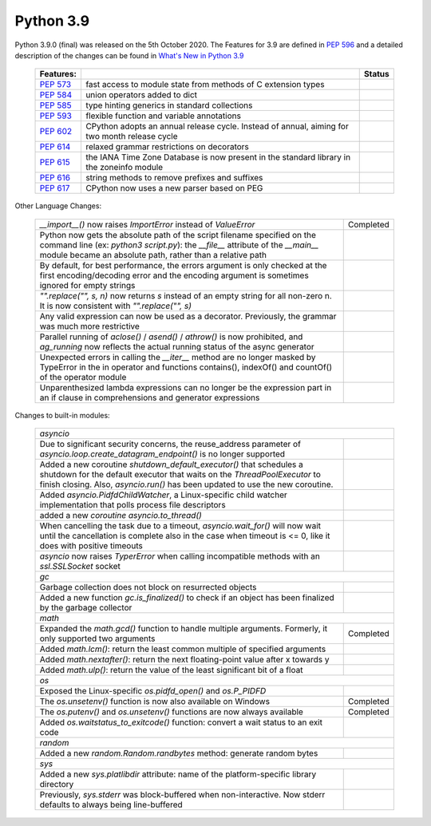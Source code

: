 .. _python_39:

Python 3.9
==========

Python 3.9.0 (final) was released on the 5th October 2020. The Features for 3.9 are
defined in `PEP 596 <https://www.python.org/dev/peps/pep-0596/#features-for-3-9>`_
and a detailed description of the changes can be found in
`What's New in Python 3.9 <https://docs.python.org/3/whatsnew/3.9.html>`_

  +--------------------------------------------------------+----------------------------------------------------+--------------+
  | **Features:**                                          |                                                    | **Status**   |
  +--------------------------------------------------------+----------------------------------------------------+--------------+
  | `PEP 573 <https://www.python.org/dev/peps/pep-0573/>`_ | fast access to module state from methods of C      |              |
  |                                                        | extension types                                    |              |
  +--------------------------------------------------------+----------------------------------------------------+--------------+
  | `PEP 584 <https://www.python.org/dev/peps/pep-0584/>`_ | union operators added to dict                      |              |
  +--------------------------------------------------------+----------------------------------------------------+--------------+
  | `PEP 585 <https://www.python.org/dev/peps/pep-0584/>`_ | type hinting generics in standard collections      |              |
  +--------------------------------------------------------+----------------------------------------------------+--------------+
  | `PEP 593 <https://www.python.org/dev/peps/pep-0593/>`_ | flexible function and variable annotations         |              |
  +--------------------------------------------------------+----------------------------------------------------+--------------+
  | `PEP 602 <https://www.python.org/dev/peps/pep-0602/>`_ | CPython adopts an annual release cycle. Instead of |              |
  |                                                        | annual, aiming for two month release cycle         |              |
  +--------------------------------------------------------+----------------------------------------------------+--------------+
  | `PEP 614 <https://www.python.org/dev/peps/pep-0614/>`_ | relaxed grammar restrictions on decorators         |              |
  +--------------------------------------------------------+----------------------------------------------------+--------------+
  | `PEP 615 <https://www.python.org/dev/peps/pep-0615/>`_ | the IANA Time Zone Database is now present in the  |              |
  |                                                        | standard library in the zoneinfo module            |              |
  +--------------------------------------------------------+----------------------------------------------------+--------------+
  | `PEP 616 <https://www.python.org/dev/peps/pep-0616/>`_ | string methods to remove prefixes and suffixes     |              |
  +--------------------------------------------------------+----------------------------------------------------+--------------+
  | `PEP 617 <https://www.python.org/dev/peps/pep-0617/>`_ | CPython now uses a new parser based on PEG         |              |
  +--------------------------------------------------------+----------------------------------------------------+--------------+

Other Language Changes:

  +-------------------------------------------------------------------------------------------------------------+---------------+
  | *__import__()* now raises *ImportError* instead of *ValueError*                                             | Completed     |
  +-------------------------------------------------------------------------------------------------------------+---------------+
  | Python now gets the absolute path of the script filename specified on the command line (ex: *python3*       |               |
  | *script.py*): the *__file__* attribute of the *__main__* module became an absolute path, rather than a      |               |
  | relative path                                                                                               |               |
  +-------------------------------------------------------------------------------------------------------------+---------------+
  | By default, for best performance, the errors argument is only checked at the first encoding/decoding error  |               |
  | and the encoding argument is sometimes ignored for empty strings                                            |               |
  +-------------------------------------------------------------------------------------------------------------+---------------+
  | *"".replace("", s, n)* now returns *s* instead of an empty string for all non-zero n. It is now consistent  |               |
  | with *"".replace("", s)*                                                                                    |               |
  +-------------------------------------------------------------------------------------------------------------+---------------+
  | Any valid expression can now be used as a decorator. Previously, the grammar was much more restrictive      |               |
  +-------------------------------------------------------------------------------------------------------------+---------------+
  | Parallel running of *aclose()* / *asend()* / *athrow()* is now prohibited, and *ag_running* now reflects    |               |
  | the actual running status of the async generator                                                            |               |
  +-------------------------------------------------------------------------------------------------------------+---------------+
  | Unexpected errors in calling the *__iter__* method are no longer masked by TypeError in the in operator and |               |
  | functions contains(), indexOf() and countOf() of the operator module                                        |               |
  +-------------------------------------------------------------------------------------------------------------+---------------+
  | Unparenthesized lambda expressions can no longer be the expression part in an if clause in comprehensions   |               |
  | and generator expressions                                                                                   |               |
  +-------------------------------------------------------------------------------------------------------------+---------------+

Changes to built-in modules:

  +---------------------------------------------------------------------------------------------------------------+---------------+
  | `asyncio`                                                                                                                     |
  +---------------------------------------------------------------------------------------------------------------+---------------+
  | Due to significant security concerns, the reuse_address parameter of *asyncio.loop.create_datagram_endpoint()*|               |
  | is no longer supported                                                                                        |               |
  +---------------------------------------------------------------------------------------------------------------+---------------+
  | Added a new coroutine *shutdown_default_executor()* that schedules a shutdown for the default executor that   |               |
  | waits on the *ThreadPoolExecutor* to finish closing. Also, *asyncio.run()* has been updated to use the new    |               |
  | coroutine.                                                                                                    |               |
  +---------------------------------------------------------------------------------------------------------------+---------------+
  | Added *asyncio.PidfdChildWatcher*, a Linux-specific child watcher implementation that polls process file      |               |
  | descriptors                                                                                                   |               |
  +---------------------------------------------------------------------------------------------------------------+---------------+
  | added a new *coroutine asyncio.to_thread()*                                                                   |               |
  +---------------------------------------------------------------------------------------------------------------+---------------+
  | When cancelling the task due to a timeout, *asyncio.wait_for()* will now wait until the cancellation is       |               |
  | complete also in the case when timeout is <= 0, like it does with positive timeouts                           |               |
  +---------------------------------------------------------------------------------------------------------------+---------------+
  | *asyncio* now raises *TyperError* when calling incompatible methods with an *ssl.SSLSocket* socket            |               |
  +---------------------------------------------------------------------------------------------------------------+---------------+
  | `gc`                                                                                                                          |
  +---------------------------------------------------------------------------------------------------------------+---------------+
  | Garbage collection does not block on resurrected objects                                                      |               |
  +---------------------------------------------------------------------------------------------------------------+---------------+
  | Added a new function *gc.is_finalized()* to check if an object has been finalized by the garbage collector    |               |
  +---------------------------------------------------------------------------------------------------------------+---------------+
  | `math`                                                                                                                        |
  +---------------------------------------------------------------------------------------------------------------+---------------+
  | Expanded the *math.gcd()* function to handle multiple arguments. Formerly, it only supported two arguments    | Completed     |
  +---------------------------------------------------------------------------------------------------------------+---------------+
  | Added *math.lcm()*: return the least common multiple of specified arguments                                   |               |
  +---------------------------------------------------------------------------------------------------------------+---------------+
  | Added *math.nextafter()*: return the next floating-point value after x towards y                              |               |
  +---------------------------------------------------------------------------------------------------------------+---------------+
  | Added *math.ulp()*: return the value of the least significant bit of a float                                  |               |
  +---------------------------------------------------------------------------------------------------------------+---------------+
  | `os`                                                                                                                          |
  +---------------------------------------------------------------------------------------------------------------+---------------+
  | Exposed the Linux-specific *os.pidfd_open()* and *os.P_PIDFD*                                                 |               |
  +---------------------------------------------------------------------------------------------------------------+---------------+
  | The *os.unsetenv()* function is now also available on Windows                                                 | Completed     |
  +---------------------------------------------------------------------------------------------------------------+---------------+
  | The *os.putenv()* and *os.unsetenv()* functions are now always available                                      | Completed     |
  +---------------------------------------------------------------------------------------------------------------+---------------+
  |  Added *os.waitstatus_to_exitcode()* function: convert a wait status to an exit code                          |               |
  +---------------------------------------------------------------------------------------------------------------+---------------+
  | `random`                                                                                                                      |
  +---------------------------------------------------------------------------------------------------------------+---------------+
  | Added a new *random.Random.randbytes* method: generate random bytes                                           |               |
  +---------------------------------------------------------------------------------------------------------------+---------------+
  | `sys`                                                                                                                         |
  +---------------------------------------------------------------------------------------------------------------+---------------+
  | Added a new *sys.platlibdir* attribute: name of the platform-specific library directory                       |               |
  +---------------------------------------------------------------------------------------------------------------+---------------+
  | Previously, *sys.stderr* was block-buffered when non-interactive. Now stderr defaults to always being         |               |
  | line-buffered                                                                                                 |               |
  +---------------------------------------------------------------------------------------------------------------+---------------+

